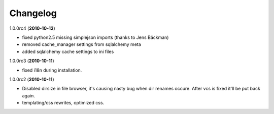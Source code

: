 .. _changelog:

Changelog
=========

1.0.0rc4  (**2010-10-12**)

- fixed python2.5 missing simplejson imports (thanks to Jens Bäckman)
- removed cache_manager settings from sqlalchemy meta
- added sqlalchemy cache settings to ini files

1.0.0rc3 (**2010-10-11**)

- fixed i18n during installation.

1.0.0rc2 (**2010-10-11**)

- Disabled dirsize in file browser, it's causing nasty bug when dir renames 
  occure. After vcs is fixed it'll be put back again.
- templating/css rewrites, optimized css.
